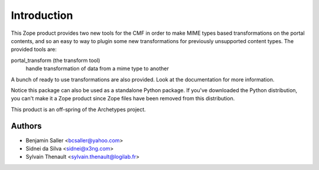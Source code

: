 Introduction
============

This Zope product provides two new tools for the CMF in order to make MIME
types based transformations on the portal contents, and so an easy to way to
plugin some new transformations for previously unsupported content types. The
provided tools are:

portal_transform (the transform tool)
  handle transformation of data from a mime type to another

A bunch of ready to use transformations are also provided. Look at the
documentation for more information.

Notice this package can also be used as a standalone Python package. If
you've downloaded the Python distribution, you can't make it a Zope
product since Zope files have been removed from this distribution.

This product is an off-spring of the Archetypes project.

Authors
-------

- Benjamin Saller <bcsaller@yahoo.com>
- Sidnei da Silva  <sidnei@x3ng.com>
- Sylvain Thenault <sylvain.thenault@logilab.fr>

